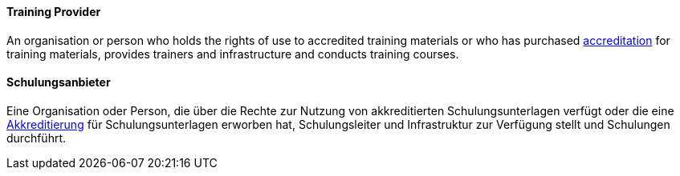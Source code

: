 // tag::EN[]
==== Training Provider
An organisation or person who holds the rights of use to accredited training materials or who has purchased <<term-accreditation,accreditation>> for training materials, provides trainers and infrastructure and conducts training courses.


// end::EN[]

// tag::DE[]
==== Schulungsanbieter

Eine Organisation oder Person, die über die Rechte zur Nutzung von
akkreditierten Schulungsunterlagen verfügt oder die eine
<<term-accreditation,Akkreditierung>> für Schulungsunterlagen erworben hat,
Schulungsleiter und Infrastruktur zur Verfügung stellt
und Schulungen durchführt.



// end::DE[]

